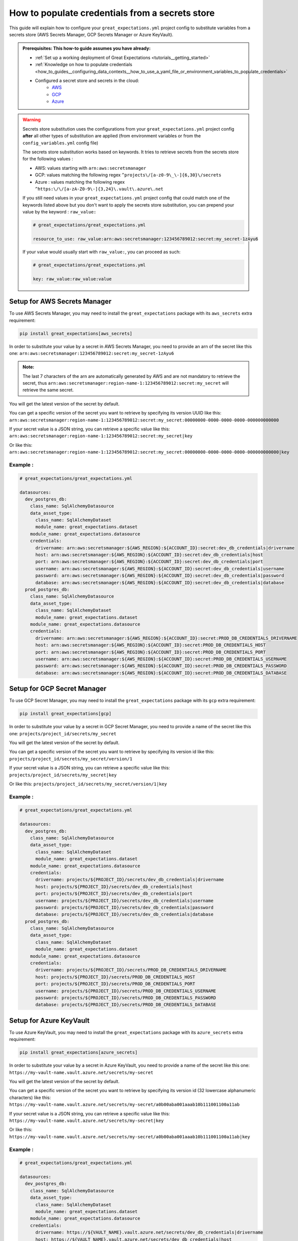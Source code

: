 .. _how_to_guides__configuring_data_contexts__how_to_populate_credentials_from_a_secrets_store:

How to populate credentials from a secrets store
================================================

.. role:: python3(code)
   :language: python3

This guide will explain how to configure your ``great_expectations.yml`` project config to substitute variables from a secrets store (AWS Secrets Manager, GCP Secrets Manager or Azure KeyVault).

.. admonition:: Prerequisites: This how-to guide assumes you have already:

    - :ref:`Set up a working deployment of Great Expectations <tutorials__getting_started>`
    - :ref:`Knowledge on how to populate credentials <how_to_guides__configuring_data_contexts__how_to_use_a_yaml_file_or_environment_variables_to_populate_credentials>`
    - Configured a secret store and secrets in the cloud:
        + `AWS <https://docs.aws.amazon.com/secretsmanager/latest/userguide/tutorials_basic.html>`_
        + `GCP <https://cloud.google.com/secret-manager/docs/quickstart>`_
        + `Azure <https://docs.microsoft.com/azure/key-vault/secrets/quick-create-portal>`_

.. warning::
  Secrets store substitution uses the configurations from your ``great_expectations.yml`` project config **after** all other types of substitution are applied (from environment variables or from the ``config_variables.yml`` config file)

  The secrets store substitution works based on keywords. It tries to retrieve secrets from the secrets store for the following values :

  - AWS: values starting with ``arn:aws:secretsmanager``
  - GCP: values matching the following regex ``^projects\/[a-z0-9\_\-]{6,30}\/secrets``
  - Azure : values matching the following regex ``^https:\/\/[a-zA-Z0-9\-]{3,24}\.vault\.azure\.net``

  If you still need values in your ``great_expectations.yml`` project config that could match one of the keywords listed above   but you don't want to apply the secrets store substitution, you can prepend your value by the keyword : ``raw_value:``

  .. code-block:: yaml

    # great_expectations/great_expectations.yml

    resource_to_use: raw_value:arn:aws:secretsmanager:123456789012:secret:my_secret-1zAyu6

  If your value would usually start with ``raw_value:``, you can proceed as such:

  .. code-block:: yaml

    # great_expectations/great_expectations.yml

    key: raw_value:raw_value:value



Setup for AWS Secrets Manager
-----------------------------

To use AWS Secrets Manager, you may need to install the ``great_expectations`` package with its ``aws_secrets`` extra requirement:

.. code-block:: bash

  pip install great_expectations[aws_secrets]

In order to substitute your value by a secret in AWS Secrets Manager, you need to provide an arn of the secret like this one:
``arn:aws:secretsmanager:123456789012:secret:my_secret-1zAyu6``

.. admonition:: Note:

  The last 7 characters of the arn are automatically generated by AWS and are not mandatory to retrieve the secret, thus ``arn:aws:secretsmanager:region-name-1:123456789012:secret:my_secret`` will retrieve the same secret.

You will get the latest version of the secret by default.

You can get a specific version of the secret you want to retrieve by specifying its version UUID like this: ``arn:aws:secretsmanager:region-name-1:123456789012:secret:my_secret:00000000-0000-0000-0000-000000000000``

If your secret value is a JSON string, you can retrieve a specific value like this:
``arn:aws:secretsmanager:region-name-1:123456789012:secret:my_secret|key``

Or like this:
``arn:aws:secretsmanager:region-name-1:123456789012:secret:my_secret:00000000-0000-0000-0000-000000000000|key``


Example :
^^^^^^^^^

.. code-block:: yaml

  # great_expectations/great_expectations.yml

  datasources:
    dev_postgres_db:
      class_name: SqlAlchemyDatasource
      data_asset_type:
        class_name: SqlAlchemyDataset
        module_name: great_expectations.dataset
      module_name: great_expectations.datasource
      credentials:
        drivername: arn:aws:secretsmanager:${AWS_REGION}:${ACCOUNT_ID}:secret:dev_db_credentials|drivername
        host: arn:aws:secretsmanager:${AWS_REGION}:${ACCOUNT_ID}:secret:dev_db_credentials|host
        port: arn:aws:secretsmanager:${AWS_REGION}:${ACCOUNT_ID}:secret:dev_db_credentials|port
        username: arn:aws:secretsmanager:${AWS_REGION}:${ACCOUNT_ID}:secret:dev_db_credentials|username
        password: arn:aws:secretsmanager:${AWS_REGION}:${ACCOUNT_ID}:secret:dev_db_credentials|password
        database: arn:aws:secretsmanager:${AWS_REGION}:${ACCOUNT_ID}:secret:dev_db_credentials|database
    prod_postgres_db:
      class_name: SqlAlchemyDatasource
      data_asset_type:
        class_name: SqlAlchemyDataset
        module_name: great_expectations.dataset
      module_name: great_expectations.datasource
      credentials:
        drivername: arn:aws:secretsmanager:${AWS_REGION}:${ACCOUNT_ID}:secret:PROD_DB_CREDENTIALS_DRIVERNAME
        host: arn:aws:secretsmanager:${AWS_REGION}:${ACCOUNT_ID}:secret:PROD_DB_CREDENTIALS_HOST
        port: arn:aws:secretsmanager:${AWS_REGION}:${ACCOUNT_ID}:secret:PROD_DB_CREDENTIALS_PORT
        username: arn:aws:secretsmanager:${AWS_REGION}:${ACCOUNT_ID}:secret:PROD_DB_CREDENTIALS_USERNAME
        password: arn:aws:secretsmanager:${AWS_REGION}:${ACCOUNT_ID}:secret:PROD_DB_CREDENTIALS_PASSWORD
        database: arn:aws:secretsmanager:${AWS_REGION}:${ACCOUNT_ID}:secret:PROD_DB_CREDENTIALS_DATABASE


Setup for GCP Secret Manager
----------------------------

To use GCP Secret Manager, you may need to install the ``great_expectations`` package with its ``gcp`` extra requirement:

.. code-block:: bash

  pip install great_expectations[gcp]

In order to substitute your value by a secret in GCP Secret Manager, you need to provide a name of the secret like this one:
``projects/project_id/secrets/my_secret``

You will get the latest version of the secret by default.

You can get a specific version of the secret you want to retrieve by specifying its version id like this: ``projects/project_id/secrets/my_secret/version/1``

If your secret value is a JSON string, you can retrieve a specific value like this:
``projects/project_id/secrets/my_secret|key``

Or like this:
``projects/project_id/secrets/my_secret/version/1|key``


Example :
^^^^^^^^^

.. code-block:: yaml

  # great_expectations/great_expectations.yml

  datasources:
    dev_postgres_db:
      class_name: SqlAlchemyDatasource
      data_asset_type:
        class_name: SqlAlchemyDataset
        module_name: great_expectations.dataset
      module_name: great_expectations.datasource
      credentials:
        drivername: projects/${PROJECT_ID}/secrets/dev_db_credentials|drivername
        host: projects/${PROJECT_ID}/secrets/dev_db_credentials|host
        port: projects/${PROJECT_ID}/secrets/dev_db_credentials|port
        username: projects/${PROJECT_ID}/secrets/dev_db_credentials|username
        password: projects/${PROJECT_ID}/secrets/dev_db_credentials|password
        database: projects/${PROJECT_ID}/secrets/dev_db_credentials|database
    prod_postgres_db:
      class_name: SqlAlchemyDatasource
      data_asset_type:
        class_name: SqlAlchemyDataset
        module_name: great_expectations.dataset
      module_name: great_expectations.datasource
      credentials:
        drivername: projects/${PROJECT_ID}/secrets/PROD_DB_CREDENTIALS_DRIVERNAME
        host: projects/${PROJECT_ID}/secrets/PROD_DB_CREDENTIALS_HOST
        port: projects/${PROJECT_ID}/secrets/PROD_DB_CREDENTIALS_PORT
        username: projects/${PROJECT_ID}/secrets/PROD_DB_CREDENTIALS_USERNAME
        password: projects/${PROJECT_ID}/secrets/PROD_DB_CREDENTIALS_PASSWORD
        database: projects/${PROJECT_ID}/secrets/PROD_DB_CREDENTIALS_DATABASE


Setup for Azure KeyVault
------------------------

To use Azure KeyVault, you may need to install the ``great_expectations`` package with its ``azure_secrets`` extra requirement:

.. code-block:: bash

  pip install great_expectations[azure_secrets]

In order to substitute your value by a secret in Azure KeyVault, you need to provide a name of the secret like this one:
``https://my-vault-name.vault.azure.net/secrets/my-secret``

You will get the latest version of the secret by default.

You can get a specific version of the secret you want to retrieve by specifying its version id (32 lowercase alphanumeric characters) like this: ``https://my-vault-name.vault.azure.net/secrets/my-secret/a0b00aba001aaab10b111001100a11ab``

If your secret value is a JSON string, you can retrieve a specific value like this:
``https://my-vault-name.vault.azure.net/secrets/my-secret|key``

Or like this:
``https://my-vault-name.vault.azure.net/secrets/my-secret/a0b00aba001aaab10b111001100a11ab|key``


Example :
^^^^^^^^^

.. code-block:: yaml

  # great_expectations/great_expectations.yml

  datasources:
    dev_postgres_db:
      class_name: SqlAlchemyDatasource
      data_asset_type:
        class_name: SqlAlchemyDataset
        module_name: great_expectations.dataset
      module_name: great_expectations.datasource
      credentials:
        drivername: https://${VAULT_NAME}.vault.azure.net/secrets/dev_db_credentials|drivername
        host: https://${VAULT_NAME}.vault.azure.net/secrets/dev_db_credentials|host
        port: https://${VAULT_NAME}.vault.azure.net/secrets/dev_db_credentials|port
        username: https://${VAULT_NAME}.vault.azure.net/secrets/dev_db_credentials|username
        password: https://${VAULT_NAME}.vault.azure.net/secrets/dev_db_credentials|password
        database: https://${VAULT_NAME}.vault.azure.net/secrets/dev_db_credentials|database
    prod_postgres_db:
      class_name: SqlAlchemyDatasource
      data_asset_type:
        class_name: SqlAlchemyDataset
        module_name: great_expectations.dataset
      module_name: great_expectations.datasource
      credentials:
        drivername: https://${VAULT_NAME}.vault.azure.net/secrets/PROD_DB_CREDENTIALS_DRIVERNAME
        host: https://${VAULT_NAME}.vault.azure.net/secrets/PROD_DB_CREDENTIALS_HOST
        port: https://${VAULT_NAME}.vault.azure.net/secrets/PROD_DB_CREDENTIALS_PORT
        username: https://${VAULT_NAME}.vault.azure.net/secrets/PROD_DB_CREDENTIALS_USERNAME
        password: https://${VAULT_NAME}.vault.azure.net/secrets/PROD_DB_CREDENTIALS_PASSWORD
        database: https://${VAULT_NAME}.vault.azure.net/secrets/PROD_DB_CREDENTIALS_DATABASE


.. discourse::
    :topic_identifier: 162
